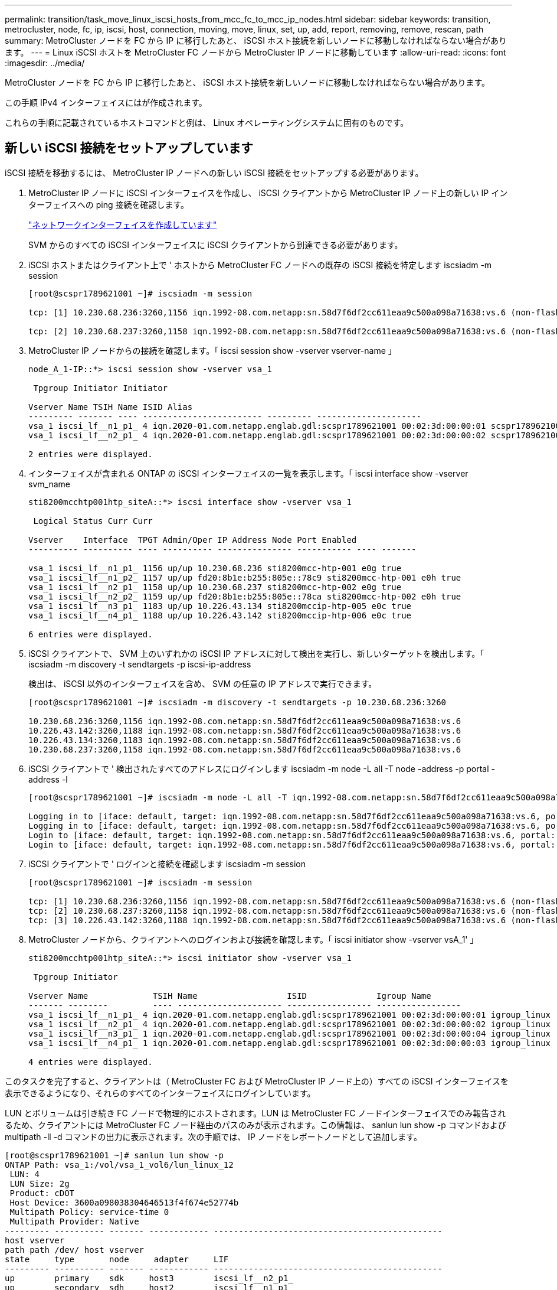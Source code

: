 ---
permalink: transition/task_move_linux_iscsi_hosts_from_mcc_fc_to_mcc_ip_nodes.html 
sidebar: sidebar 
keywords: transition, metrocluster, node, fc, ip, iscsi, host, connection, moving, move, linux, set, up, add, report, removing, remove, rescan, path 
summary: MetroCluster ノードを FC から IP に移行したあと、 iSCSI ホスト接続を新しいノードに移動しなければならない場合があります。 
---
= Linux iSCSI ホストを MetroCluster FC ノードから MetroCluster IP ノードに移動しています
:allow-uri-read: 
:icons: font
:imagesdir: ../media/


[role="lead"]
MetroCluster ノードを FC から IP に移行したあと、 iSCSI ホスト接続を新しいノードに移動しなければならない場合があります。

この手順 IPv4 インターフェイスにはが作成されます。

これらの手順に記載されているホストコマンドと例は、 Linux オペレーティングシステムに固有のものです。



== 新しい iSCSI 接続をセットアップしています

[role="lead"]
iSCSI 接続を移動するには、 MetroCluster IP ノードへの新しい iSCSI 接続をセットアップする必要があります。

. MetroCluster IP ノードに iSCSI インターフェイスを作成し、 iSCSI クライアントから MetroCluster IP ノード上の新しい IP インターフェイスへの ping 接続を確認します。
+
https://docs.netapp.com/us-en/ontap/networking/create_a_lif.html["ネットワークインターフェイスを作成しています"^]

+
SVM からのすべての iSCSI インターフェイスに iSCSI クライアントから到達できる必要があります。

. iSCSI ホストまたはクライアント上で ' ホストから MetroCluster FC ノードへの既存の iSCSI 接続を特定します iscsiadm -m session
+
[listing]
----
[root@scspr1789621001 ~]# iscsiadm -m session

tcp: [1] 10.230.68.236:3260,1156 iqn.1992-08.com.netapp:sn.58d7f6df2cc611eaa9c500a098a71638:vs.6 (non-flash)

tcp: [2] 10.230.68.237:3260,1158 iqn.1992-08.com.netapp:sn.58d7f6df2cc611eaa9c500a098a71638:vs.6 (non-flash)
----
. MetroCluster IP ノードからの接続を確認します。「 iscsi session show -vserver vserver-name 」
+
[listing]
----
node_A_1-IP::*> iscsi session show -vserver vsa_1

 Tpgroup Initiator Initiator

Vserver Name TSIH Name ISID Alias
--------- ------- ---- ------------------------ --------- ---------------------
vsa_1 iscsi_lf__n1_p1_ 4 iqn.2020-01.com.netapp.englab.gdl:scspr1789621001 00:02:3d:00:00:01 scspr1789621001.gdl.englab.netapp.com
vsa_1 iscsi_lf__n2_p1_ 4 iqn.2020-01.com.netapp.englab.gdl:scspr1789621001 00:02:3d:00:00:02 scspr1789621001.gdl.englab.netapp.com

2 entries were displayed.
----
. インターフェイスが含まれる ONTAP の iSCSI インターフェイスの一覧を表示します。「 iscsi interface show -vserver svm_name
+
[listing]
----
sti8200mcchtp001htp_siteA::*> iscsi interface show -vserver vsa_1

 Logical Status Curr Curr

Vserver    Interface  TPGT Admin/Oper IP Address Node Port Enabled
---------- ---------- ---- ---------- --------------- ----------- ---- -------

vsa_1 iscsi_lf__n1_p1_ 1156 up/up 10.230.68.236 sti8200mcc-htp-001 e0g true
vsa_1 iscsi_lf__n1_p2_ 1157 up/up fd20:8b1e:b255:805e::78c9 sti8200mcc-htp-001 e0h true
vsa_1 iscsi_lf__n2_p1_ 1158 up/up 10.230.68.237 sti8200mcc-htp-002 e0g true
vsa_1 iscsi_lf__n2_p2_ 1159 up/up fd20:8b1e:b255:805e::78ca sti8200mcc-htp-002 e0h true
vsa_1 iscsi_lf__n3_p1_ 1183 up/up 10.226.43.134 sti8200mccip-htp-005 e0c true
vsa_1 iscsi_lf__n4_p1_ 1188 up/up 10.226.43.142 sti8200mccip-htp-006 e0c true

6 entries were displayed.
----
. iSCSI クライアントで、 SVM 上のいずれかの iSCSI IP アドレスに対して検出を実行し、新しいターゲットを検出します。「 iscsiadm -m discovery -t sendtargets -p iscsi-ip-address
+
検出は、 iSCSI 以外のインターフェイスを含め、 SVM の任意の IP アドレスで実行できます。

+
[listing]
----
[root@scspr1789621001 ~]# iscsiadm -m discovery -t sendtargets -p 10.230.68.236:3260

10.230.68.236:3260,1156 iqn.1992-08.com.netapp:sn.58d7f6df2cc611eaa9c500a098a71638:vs.6
10.226.43.142:3260,1188 iqn.1992-08.com.netapp:sn.58d7f6df2cc611eaa9c500a098a71638:vs.6
10.226.43.134:3260,1183 iqn.1992-08.com.netapp:sn.58d7f6df2cc611eaa9c500a098a71638:vs.6
10.230.68.237:3260,1158 iqn.1992-08.com.netapp:sn.58d7f6df2cc611eaa9c500a098a71638:vs.6
----
. iSCSI クライアントで ' 検出されたすべてのアドレスにログインします iscsiadm -m node -L all -T node -address -p portal -address -l
+
[listing]
----
[root@scspr1789621001 ~]# iscsiadm -m node -L all -T iqn.1992-08.com.netapp:sn.58d7f6df2cc611eaa9c500a098a71638:vs.6 -p 10.230.68.236:3260 -l

Logging in to [iface: default, target: iqn.1992-08.com.netapp:sn.58d7f6df2cc611eaa9c500a098a71638:vs.6, portal: 10.226.43.142,3260] (multiple)
Logging in to [iface: default, target: iqn.1992-08.com.netapp:sn.58d7f6df2cc611eaa9c500a098a71638:vs.6, portal: 10.226.43.134,3260] (multiple)
Login to [iface: default, target: iqn.1992-08.com.netapp:sn.58d7f6df2cc611eaa9c500a098a71638:vs.6, portal: 10.226.43.142,3260] successful.
Login to [iface: default, target: iqn.1992-08.com.netapp:sn.58d7f6df2cc611eaa9c500a098a71638:vs.6, portal: 10.226.43.134,3260] successful.
----
. iSCSI クライアントで ' ログインと接続を確認します iscsiadm -m session
+
[listing]
----
[root@scspr1789621001 ~]# iscsiadm -m session

tcp: [1] 10.230.68.236:3260,1156 iqn.1992-08.com.netapp:sn.58d7f6df2cc611eaa9c500a098a71638:vs.6 (non-flash)
tcp: [2] 10.230.68.237:3260,1158 iqn.1992-08.com.netapp:sn.58d7f6df2cc611eaa9c500a098a71638:vs.6 (non-flash)
tcp: [3] 10.226.43.142:3260,1188 iqn.1992-08.com.netapp:sn.58d7f6df2cc611eaa9c500a098a71638:vs.6 (non-flash)
----
. MetroCluster ノードから、クライアントへのログインおよび接続を確認します。「 iscsi initiator show -vserver vsA_1' 」
+
[listing]
----
sti8200mcchtp001htp_siteA::*> iscsi initiator show -vserver vsa_1

 Tpgroup Initiator

Vserver Name             TSIH Name                  ISID              Igroup Name
------- --------         ---- --------------------- ----------------- -----------------
vsa_1 iscsi_lf__n1_p1_ 4 iqn.2020-01.com.netapp.englab.gdl:scspr1789621001 00:02:3d:00:00:01 igroup_linux
vsa_1 iscsi_lf__n2_p1_ 4 iqn.2020-01.com.netapp.englab.gdl:scspr1789621001 00:02:3d:00:00:02 igroup_linux
vsa_1 iscsi_lf__n3_p1_ 1 iqn.2020-01.com.netapp.englab.gdl:scspr1789621001 00:02:3d:00:00:04 igroup_linux
vsa_1 iscsi_lf__n4_p1_ 1 iqn.2020-01.com.netapp.englab.gdl:scspr1789621001 00:02:3d:00:00:03 igroup_linux

4 entries were displayed.
----


このタスクを完了すると、クライアントは（ MetroCluster FC および MetroCluster IP ノード上の）すべての iSCSI インターフェイスを表示できるようになり、それらのすべてのインターフェイスにログインしています。

LUN とボリュームは引き続き FC ノードで物理的にホストされます。LUN は MetroCluster FC ノードインターフェイスでのみ報告されるため、クライアントには MetroCluster FC ノード経由のパスのみが表示されます。この情報は、 sanlun lun show -p コマンドおよび multipath -ll -d コマンドの出力に表示されます。次の手順では、 IP ノードをレポートノードとして追加します。

[listing]
----
[root@scspr1789621001 ~]# sanlun lun show -p
ONTAP Path: vsa_1:/vol/vsa_1_vol6/lun_linux_12
 LUN: 4
 LUN Size: 2g
 Product: cDOT
 Host Device: 3600a098038304646513f4f674e52774b
 Multipath Policy: service-time 0
 Multipath Provider: Native
--------- ---------- ------- ------------ ----------------------------------------------
host vserver
path path /dev/ host vserver
state     type       node     adapter     LIF
--------- ---------- ------- ------------ ----------------------------------------------
up        primary    sdk     host3        iscsi_lf__n2_p1_
up        secondary  sdh     host2        iscsi_lf__n1_p1_

[root@scspr1789621001 ~]# multipath -ll -d
3600a098038304646513f4f674e52774b dm-5 NETAPP ,LUN C-Mode
size=2.0G features='4 queue_if_no_path pg_init_retries 50 retain_attached_hw_handle' hwhandler='1 alua' wp=rw
|-+- policy='service-time 0' prio=50 status=active
| `- 3:0:0:4 sdk 8:160 active ready running
`-+- policy='service-time 0' prio=10 status=enabled
 `- 2:0:0:4 sdh 8:112 active ready running
----


== MetroCluster IP ノードをレポートノードとして追加する

[role="lead"]
新しい MetroCluster IP ノードへの接続をセットアップしたら、新しいレポートノードを追加する必要があります。

. MetroCluster ノードで、 SVM 上の LUN に関するレポートノードを一覧表示します。「 lun mapping show -vserver vsA_1 -fields reporting-nodes -ostype linux
+
次のレポートノードは、 FC ノード node_A_1 の FC および node_A_1 の FC に LUN が物理的に存在するため、ローカルノードです。

+
[listing]
----
node_A_1-IP::*> lun mapping show -vserver vsa_1 -fields reporting-nodes -ostype linux

vserver path igroup reporting-nodes
------- --------------------------- ------------ -------------------------------------
vsa_1 /vol/vsa_1_vol1/lun_linux_2 igroup_linux node_A_1-FC,node_A_2-FC
.
.
.
vsa_1 /vol/vsa_1_vol9/lun_linux_19 igroup_linux node_A_1-FC,node_A_2-FC
12 entries were displayed.
----
. MetroCluster ノードで、レポートノードを追加します。 lun mapping add-reporting-nodes -vserver SVM-name -path /vol/ VSA_1_vol * /lun_linux_* -nodes node1 、 node2 -igroup igroup_linux です
+
[listing]
----
node_A_1-IP::*> lun mapping add-reporting-nodes -vserver vsa_1 -path /vol/vsa_1_vol*/lun_linux_* -nodes node_A_1-IP,node_A_2-IP
-igroup igroup_linux

12 entries were acted on.
----
. MetroCluster ノード上に、新しく追加したノードが存在することを確認します。 lun mapping show -vserver vserver-name -fields reporting-nodes -ostype linux vserver path igroup reporting-nodes 」
+
[listing]
----

node_A_1-IP::*> lun mapping show -vserver vsa_1 -fields reporting-nodes -ostype linux vserver path igroup reporting-nodes
------- --------------------------- ------------ -------------------------------------------------------------------------------

vsa_1 /vol/vsa_1_vol1/lun_linux_2 igroup_linux node_A_1-FC,node_A_2-FC,node_A_1-IP,node_A_2-IP
vsa_1 /vol/vsa_1_vol1/lun_linux_3 igroup_linux node_A_1-FC,node_A_2-FC,node_A_1-IP,node_A_2-IP.
.
.
.

12 entries were displayed.
----
. ホストで問題次のコマンドを使用して ' ホスト上の SCSI バスを再スキャンし ' 新しく追加されたパスを検出します `/usr/bin/rescan-scsi-bus.sh -a ``
+
[listing]
----
[root@stemgr]# /usr/bin/rescan-scsi-bus.sh -a
Scanning SCSI subsystem for new devices
Scanning host 0 for SCSI target IDs 0 1 2 3 4 5 6 7, all LUNs
Scanning host 1 for SCSI target IDs 0 1 2 3 4 5 6 7, all LUNs
Scanning host 2 for SCSI target IDs 0 1 2 3 4 5 6 7, all LUNs
 Scanning for device 2 0 0 0 ...
.
.
.
OLD: Host: scsi5 Channel: 00 Id: 00 Lun: 09
 Vendor: NETAPP Model: LUN C-Mode Rev: 9800
 Type: Direct-Access ANSI SCSI revision: 05
0 new or changed device(s) found.
0 remapped or resized device(s) found.
0 device(s) removed.
----
. ホスト上で、新たに追加されたパスの一覧を表示するために、問題は次のコマンドを実行します。 'lun lun lun show -p
+
LUN ごとに 4 つのパスが表示されます。

+
[listing]
----
[root@stemgr]# sanlun lun show -p
ONTAP Path: vsa_1:/vol/vsa_1_vol6/lun_linux_12
 LUN: 4
 LUN Size: 2g
 Product: cDOT
 Host Device: 3600a098038304646513f4f674e52774b
 Multipath Policy: service-time 0
 Multipath Provider: Native
--------- ---------- ------- ------------ ----------------------------------------------
host vserver
path path /dev/ host vserver
state type node adapter LIF
--------- ---------- ------- ------------ ----------------------------------------------
up primary sdk host3 iscsi_lf__n2_p1_
up secondary sdh host2 iscsi_lf__n1_p1_
up secondary sdag host4 iscsi_lf__n4_p1_
up secondary sdah host5 iscsi_lf__n3_p1_
----
. MetroCluster で、 LUN を含むボリュームを FC ノードから IP ノードに移動します。
+
[listing]
----
node_A_1-IP::*> vol move start -vserver vsa_1 -volume vsa_1_vol1 -destination-aggregate sti8200mccip_htp_005_aggr1
[Job 1877] Job is queued: Move "vsa_1_vol1" in Vserver "vsa_1" to aggregate "sti8200mccip_htp_005_aggr1". Use the "volume move show -vserver
vsa_1 -volume vsa_1_vol1" command to view the status of this operation.
node_A_1-IP::*> vol move show
Vserver    Volume     State       Move       Phase            Percent-Complete  Time-To-Complete
---------  ---------- --------    ---------- ---------------- ----------------  ----------------
vsa_1     vsa_1_vol1  healthy                initializing     -                 -
----
. ボリューム移動が完了したら、 MetroCluster で volume show コマンドを使用して、ボリュームまたは LUN がオンラインになっていることを確認します。
. LUN が配置された MetroCluster IP ノードの iSCSI インターフェイスは、プライマリパスとして更新されます。ボリューム移動後にプライマリパスが更新されない場合は、 /usr/bin/rescan-scsi-bus.sh -a と multipath-v3 を実行するか、マルチパスの再スキャンが実行されるのを待ちます。
+
次の例では、プライマリパスは MetroCluster IP ノード上の LIF です。

+
[listing]
----
[root@stemgr]# sanlun lun show -p
ONTAP Path: vsa_1:/vol/vsa_1_vol6/lun_linux_12
 LUN: 4
 LUN Size: 2g
 Product: cDOT
 Host Device: 3600a098038304646513f4f674e52774b
 Multipath Policy: service-time 0
 Multipath Provider: Native
--------- ---------- ------- ------------ -----------------------
host vserver
path path /dev/ host vserver
state     type       node    adapter      LIF
--------- ---------- ------- ------------ ------------------------
up        primary    sdag    host4        iscsi_lf__n4_p1_
up        secondary  sdk     host3        iscsi_lf__n2_p1_
up        secondary  sdh     host2        iscsi_lf__n1_p1_
up        secondary  sdah    host5        iscsi_lf__n3_p1_
----




== レポートノードを削除してパスを再スキャンしています

[role="lead"]
レポートノードを削除し、パスを再スキャンする必要があります。

. MetroCluster IP ノードから、 Linux LUN のリモートレポートノード（ MetroCluster IP ノード）を削除します。「 lun mapping remove-reporting-nodes -vserver vsA_1-path * -igroup igroup_linux-remote-nodes true
+
この場合、リモートノードは FC ノードです。

+
[listing]
----
node_A_1-IP::*> lun mapping remove-reporting-nodes -vserver vsa_1 -path * -igroup igroup_linux -remote-nodes true

12 entries were acted on.
----
. MetroCluster の IP ノードから、 LUN のレポートノードを確認します。「 lun mapping show -vserver vsA_1 -fields reporting-nodes -ostype linux
+
[listing]
----
node_A_1-IP::*> lun mapping show -vserver vsa_1 -fields reporting-nodes -ostype linux

vserver  path                        igroup      reporting-nodes
------- --------------------------- ------------ -----------------------------------------

vsa_1 /vol/vsa_1_vol1/lun_linux_2   igroup_linux  node_A_1-IP,node_A_2-IP
vsa_1 /vol/vsa_1_vol1/lun_linux_3   igroup_linux  node_A_1-IP,node_A_2-IP
vsa_1 /vol/vsa_1_vol2/lun_linux_4   group_linux   node_A_1-IP,node_A_2-IP
.
.
.

12 entries were displayed.
----
. iSCSI ホストで 'SCSI バスを再スキャンします /usr/bin/rescan-scsi-bus.sh -r
+
削除されるパスは FC ノードからのパスです。

+
[listing]
----
[root@scspr1789621001 ~]# /usr/bin/rescan-scsi-bus.sh -r
Syncing file systems
Scanning SCSI subsystem for new devices and remove devices that have disappeared
Scanning host 0 for SCSI target IDs 0 1 2 3 4 5 6 7, all LUNs
Scanning host 1 for SCSI target IDs 0 1 2 3 4 5 6 7, all LUNs
Scanning host 2 for SCSI target IDs 0 1 2 3 4 5 6 7, all LUNs
sg0 changed: LU not available (PQual 1)
REM: Host: scsi2 Channel: 00 Id: 00 Lun: 00
DEL: Vendor: NETAPP Model: LUN C-Mode Rev: 9800
 Type: Direct-Access ANSI SCSI revision: 05
sg2 changed: LU not available (PQual 1)
.
.
.
OLD: Host: scsi5 Channel: 00 Id: 00 Lun: 09
 Vendor: NETAPP Model: LUN C-Mode Rev: 9800
 Type: Direct-Access ANSI SCSI revision: 05
0 new or changed device(s) found.
0 remapped or resized device(s) found.
24 device(s) removed.
 [2:0:0:0]
 [2:0:0:1]
 .
.
.
----
. iSCSI ホストで、 MetroCluster IP ノードからのパスだけが表示されることを確認します。「 lun lun lun lun show -p 」「マルチパス -ll -d 」

